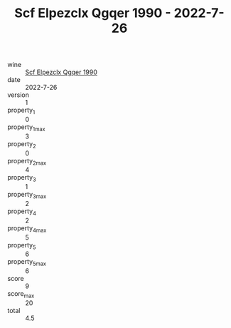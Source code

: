 :PROPERTIES:
:ID:                     23ba925d-c721-474c-96f1-9ab13da2dedd
:END:
#+TITLE: Scf Elpezclx Qgqer 1990 - 2022-7-26

- wine :: [[id:fc349c9d-fc5a-4d26-828b-d1671a0e0684][Scf Elpezclx Qgqer 1990]]
- date :: 2022-7-26
- version :: 1
- property_1 :: 0
- property_1_max :: 3
- property_2 :: 0
- property_2_max :: 4
- property_3 :: 1
- property_3_max :: 2
- property_4 :: 2
- property_4_max :: 5
- property_5 :: 6
- property_5_max :: 6
- score :: 9
- score_max :: 20
- total :: 4.5



